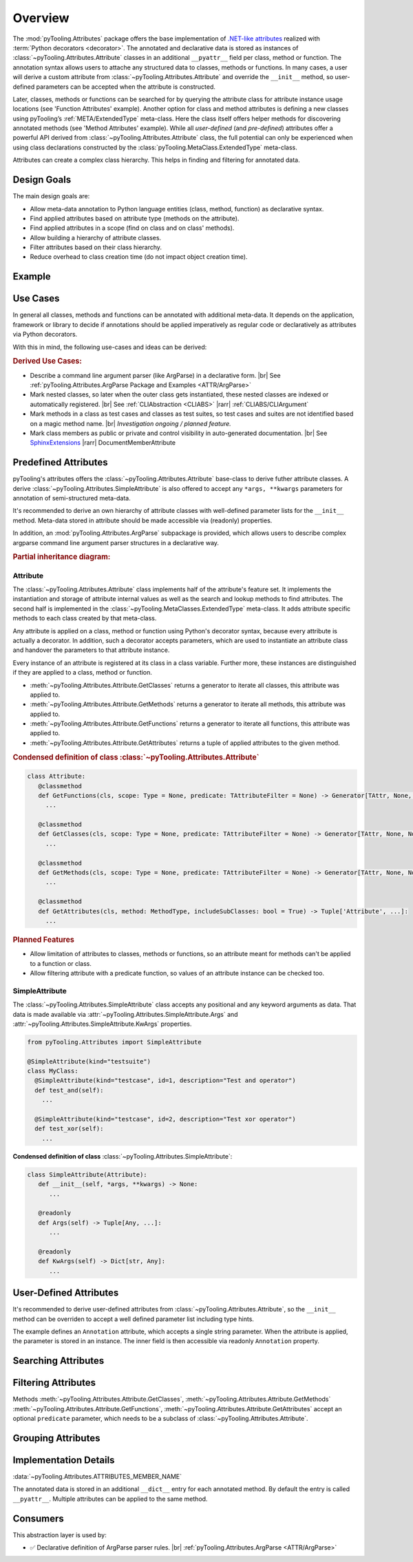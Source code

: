 .. _ATTR:

Overview
########

The :mod:`pyTooling.Attributes` package offers the base implementation of `.NET-like attributes <https://learn.microsoft.com/en-us/dotnet/csharp/advanced-topics/reflection-and-attributes/>`__
realized with :term:`Python decorators <decorator>`. The annotated and declarative data is stored as instances of
:class:`~pyTooling.Attributes.Attribute` classes in an additional ``__pyattr__`` field per class, method or function.
The annotation syntax allows users to attache any structured data to classes, methods or functions. In many cases, a
user will derive a custom attribute from :class:`~pyTooling.Attributes.Attribute` and override the ``__init__`` method,
so user-defined parameters can be accepted when the attribute is constructed.

Later, classes, methods or functions can be searched for by querying the attribute class for attribute instance usage
locations (see 'Function Attributes' example). Another option for class and method attributes is defining a new classes
using pyTooling’s :ref:`META/ExtendedType` meta-class. Here the class itself offers helper methods for discovering
annotated methods (see 'Method Attributes' example). While all *user-defined* (and *pre-defined*) attributes offer a
powerful API derived from :class:`~pyTooling.Attributes.Attribute` class, the full potential can only be experienced
when using class declarations constructed by the :class:`pyTooling.MetaClass.ExtendedType` meta-class.

Attributes can create a complex class hierarchy. This helps in finding and filtering for annotated data.


.. _ATTR/Goals:

Design Goals
************

The main design goals are:

* Allow meta-data annotation to Python language entities (class, method, function) as declarative syntax.
* Find applied attributes based on attribute type (methods on the attribute).
* Find applied attributes in a scope (find on class and on class' methods).
* Allow building a hierarchy of attribute classes.
* Filter attributes based on their class hierarchy.
* Reduce overhead to class creation time (do not impact object creation time).


.. _ATTR/Example:

Example
*******

.. grid:: 2

   .. grid-item:: **Function Attributes**
      :columns: 6

      .. code-block:: Python

         from pyTooling.Attributes import Attribute

         class Command(Attribute):
           def __init__(self, cmd: str, help: str = ""):
             pass

         class Flag(Attribute):
           def __init__(self, param: str, short: str = None, long: str = None, help: str = ""):
             pass

         @Command(cmd="version", help="Print version information.")
         @Flag(param="verbose", short="-v", long="--verbose", help="Default handler.")
         def Handler(self, args):
           pass

         for function in Command.GetFunctions():
           pass

   .. grid-item:: **Method Attributes**
      :columns: 6

      .. code-block:: Python

         from pyTooling.Attributes import Attribute
         from pyTooling.MetaClasses import ExtendedType

         class TestCase(Attribute):
           def __init__(self, name: str):
             pass

         class Program(metaclass=ExtendedType):
            @TestCase(name="Handler routine")
            def Handler(self, args):
              pass



         prog = Program()
         for method, attributes in prog.GetMethodsWithAttributes(predicate=TestCase):
           pass


.. _ATTR/UseCases:

Use Cases
*********

In general all classes, methods and functions can be annotated with additional meta-data. It depends on the application,
framework or library to decide if annotations should be applied imperatively as regular code or declaratively as
attributes via Python decorators.

With this in mind, the following use-cases and ideas can be derived:

.. rubric:: Derived Use Cases:

* Describe a command line argument parser (like ArgParse) in a declarative form. |br|
  See :ref:`pyTooling.Attributes.ArgParse Package and Examples <ATTR/ArgParse>`
* Mark nested classes, so later when the outer class gets instantiated, these nested classes are indexed or
  automatically registered. |br|
  See :ref:`CLIAbstraction <CLIABS>` |rarr| :ref:`CLIABS/CLIArgument`
* Mark methods in a class as test cases and classes as test suites, so test cases and suites are not identified based on
  a magic method name. |br|
  *Investigation ongoing / planned feature.*
* Mark class members as public or private and control visibility in auto-generated documentation. |br|
  See `SphinxExtensions <https://sphinxextensions.readthedocs.io/en/latest/>`_ |rarr| DocumentMemberAttribute


.. _ATTR/Predefined:

Predefined Attributes
*********************

pyTooling's attributes offers the :class:`~pyTooling.Attributes.Attribute` base-class to derive futher attribute classes.
A derive :class:`~pyTooling.Attributes.SimpleAttribute` is also offered to accept any ``*args, **kwargs`` parameters for
annotation of semi-structured meta-data.

It's recommended to derive an own hierarchy of attribute classes with well-defined parameter lists for the ``__init__``
method. Meta-data stored in attribute should be made accessible via (readonly) properties.

In addition, an :mod:`pyTooling.Attributes.ArgParse` subpackage is provided, which allows users to describe complex
argparse command line argument parser structures in a declarative way.

.. rubric:: Partial inheritance diagram:

.. inheritance-diagram:: pyTooling.Attributes.SimpleAttribute pyTooling.Attributes.ArgParse.DefaultHandler pyTooling.Attributes.ArgParse.CommandHandler pyTooling.Attributes.ArgParse.CommandLineArgument
   :parts: 1


.. _ATTR/Predefined/Attribute:

Attribute
=========

The :class:`~pyTooling.Attributes.Attribute` class implements half of the attribute's feature set. It implements the
instantiation and storage of attribute internal values as well as the search and lookup methods to find attributes. The
second half is implemented in the :class:`~pyTooling.MetaClasses.ExtendedType` meta-class. It adds attribute specific
methods to each class created by that meta-class.

Any attribute is applied on a class, method or function using Python's decorator syntax, because every attribute is
actually a decorator. In addition, such a decorator accepts parameters, which are used to instantiate an attribute class
and handover the parameters to that attribute instance.

Every instance of an attribute is registered at its class in a class variable. Further more, these instances are
distinguished if they are applied to a class, method or function.

* :meth:`~pyTooling.Attributes.Attribute.GetClasses` returns a generator to iterate all classes, this attribute was
  applied to.
* :meth:`~pyTooling.Attributes.Attribute.GetMethods` returns a generator to iterate all methods, this attribute was
  applied to.
* :meth:`~pyTooling.Attributes.Attribute.GetFunctions` returns a generator to iterate all functions, this attribute was
  applied to.
* :meth:`~pyTooling.Attributes.Attribute.GetAttributes` returns a tuple of applied attributes to the given method.


.. grid:: 3

   .. grid-item:: **Apply a class attribute**
      :columns: 4

      .. code-block:: Python

         from pyTooling.Attributes import Attribute


         @Attribute()
         class MyClass:
           pass

   .. grid-item:: **Apply a method attribute**
      :columns: 4

      .. code-block:: Python

         from pyTooling.Attributes import Attribute

         class MyClass:
           @Attribute()
           def MyMethod(self):
             pass

   .. grid-item:: **Apply a function attribute**
      :columns: 4

      .. code-block:: Python

         from pyTooling.Attributes import Attribute


         @Attribute()
         def MyFunction(param):
           pass



.. grid:: 3

   .. grid-item:: **Find attribute usages of class attributes**
      :columns: 4

      .. code-block:: Python

         from pyTooling.Attributes import Attribute

         for cls in Attribute.GetClasses():
           pass

   .. grid-item:: **Find attribute usages of method attributes**
      :columns: 4

      .. code-block:: Python

         from pyTooling.Attributes import Attribute

         for method in Attribute.GetMethods():
           pass

   .. grid-item:: **Find attribute usages of function attributes**
      :columns: 4

      .. code-block:: Python

         from pyTooling.Attributes import Attribute

         for function in Attribute.GetFunctions():
           pass


.. rubric:: Condensed definition of class :class:`~pyTooling.Attributes.Attribute`

.. code-block:: Python

   class Attribute:
      @classmethod
      def GetFunctions(cls, scope: Type = None, predicate: TAttributeFilter = None) -> Generator[TAttr, None, None]:
        ...

      @classmethod
      def GetClasses(cls, scope: Type = None, predicate: TAttributeFilter = None) -> Generator[TAttr, None, None]:
        ...

      @classmethod
      def GetMethods(cls, scope: Type = None, predicate: TAttributeFilter = None) -> Generator[TAttr, None, None]:
        ...

      @classmethod
      def GetAttributes(cls, method: MethodType, includeSubClasses: bool = True) -> Tuple['Attribute', ...]:
        ...

.. rubric:: Planned Features

* Allow limitation of attributes to classes, methods or functions, so an attribute meant for methods can't be applied to
  a function or class.
* Allow filtering attribute with a predicate function, so values of an attribute instance can be checked too.


.. _ATTR/Predefined/SimpleAttribute:

SimpleAttribute
===============

The :class:`~pyTooling.Attributes.SimpleAttribute` class accepts any positional and any keyword arguments as data. That
data is made available via :attr:`~pyTooling.Attributes.SimpleAttribute.Args` and :attr:`~pyTooling.Attributes.SimpleAttribute.KwArgs`
properties.

.. code-block:: Python

   from pyTooling.Attributes import SimpleAttribute

   @SimpleAttribute(kind="testsuite")
   class MyClass:
     @SimpleAttribute(kind="testcase", id=1, description="Test and operator")
     def test_and(self):
       ...

     @SimpleAttribute(kind="testcase", id=2, description="Test xor operator")
     def test_xor(self):
       ...

**Condensed definition of class** :class:`~pyTooling.Attributes.SimpleAttribute`:

.. code-block:: python

   class SimpleAttribute(Attribute):
      def __init__(self, *args, **kwargs) -> None:
         ...

      @readonly
      def Args(self) -> Tuple[Any, ...]:
         ...

      @readonly
      def KwArgs(self) -> Dict[str, Any]:
         ...


.. _ATTR/UserDefined:

User-Defined Attributes
***********************

It's recommended to derive user-defined attributes from :class:`~pyTooling.Attributes.Attribute`, so the ``__init__``
method can be overriden to accept a well defined parameter list including type hints.

The example defines an ``Annotation`` attribute, which accepts a single string parameter. When the attribute is applied,
the parameter is stored in an  instance. The inner field is then accessible via readonly ``Annotation`` property.

.. grid:: 2

   .. grid-item:: **Find attribute usages of class attributes**
      :columns: 6

      .. code-block:: Python

         class Application(metaclass=ExtendedType):
           @Annotation("Some annotation data")
           def AnnotatedMethod(self):
             pass

         for method in Annotation.GetMethods():
           pass

   .. grid-item:: **Find attribute usages of class attributes**
      :columns: 6

      .. code-block:: python

         from pyTooling.Attributes import Attribute

         class Annotation(Attribute):
           _annotation: str

           def __init__(self, annotation: str):
             self._annotation = annotation

           @readonly
           def Annotation(self) -> str:
             return self._annotation




.. _ATTR/Searching:

Searching Attributes
********************

.. todo:: Attributes:: Searching Attributes


.. _ATTR/Filtering:

Filtering Attributes
********************

Methods :meth:`~pyTooling.Attributes.Attribute.GetClasses`, :meth:`~pyTooling.Attributes.Attribute.GetMethods`
:meth:`~pyTooling.Attributes.Attribute.GetFunctions`, :meth:`~pyTooling.Attributes.Attribute.GetAttributes` accept an
optional ``predicate`` parameter, which needs to be a subclass of :class:`~pyTooling.Attributes.Attribute`.



.. todo:: Attributes:: Filtering Attributes


.. _ATTR/Grouping:

Grouping Attributes
*******************

.. todo:: Attributes:: Grouping Attributes


.. _ATTR/Details:

Implementation Details
**********************

.. todo:: Attributes:: Implementation details

:data:`~pyTooling.Attributes.ATTRIBUTES_MEMBER_NAME`

The annotated data is stored in an additional ``__dict__`` entry for each
annotated method. By default the entry is called ``__pyattr__``. Multiple
attributes can be applied to the same method.


.. _ATTR/Consumers:

Consumers
*********

This abstraction layer is used by:

* ✅ Declarative definition of ArgParse parser rules. |br|
  :ref:`pyTooling.Attributes.ArgParse <ATTR/ArgParse>`
